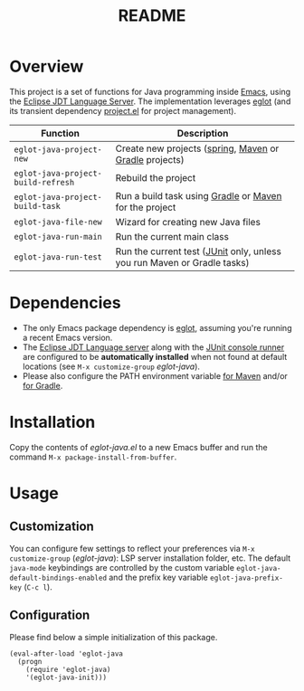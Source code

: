 #+TITLE: README

* Overview
This project is a set of functions for Java programming inside [[https://www.gnu.org/software/emacs/][Emacs]], using the [[https://github.com/eclipse/eclipse.jdt.ls][Eclipse JDT Language Server]].
The implementation leverages [[https://github.com/joaotavora/eglot][eglot]] (and its transient dependency [[https://github.com/emacs-mirror/emacs/blob/master/lisp/progmodes/project.el][project.el]] for project management).

|------------------------------------+-------------------------------------------------------------------------|
| Function                           | Description                                                             |
|------------------------------------+-------------------------------------------------------------------------|
| =eglot-java-project-new=           | Create new projects ([[https://start.spring.io/][spring]], [[https://maven.apache.org/][Maven]] or [[https://gradle.org/][Gradle]] projects)                  |
| =eglot-java-project-build-refresh= | Rebuild the project                                                     |
| =eglot-java-project-build-task=    | Run a build task using [[https://gradle.org/][Gradle]] or [[https://maven.apache.org/][Maven]] for the project                  |
| =eglot-java-file-new=              | Wizard for creating new Java files                                      |
| =eglot-java-run-main=              | Run the current main class                                              |
| =eglot-java-run-test=              | Run the current test ([[https://junit.org/junit5/][JUnit]] only, unless you run Maven or Gradle tasks) |
|------------------------------------+-------------------------------------------------------------------------|

* Dependencies
- The only Emacs package dependency is [[https://github.com/joaotavora/eglot][eglot]], assuming you're running a recent Emacs version.
- The [[https://projects.eclipse.org/projects/eclipse.jdt.ls/downloads][Eclipse JDT Language server]] along with the [[https://mvnrepository.com/artifact/org.junit.platform/junit-platform-console-standalone][JUnit console runner]] are configured to be *automatically installed* when not found at default locations (see =M-x customize-group= /eglot-java/).
- Please also configure the PATH environment variable [[https://www.tutorialspoint.com/maven/maven_environment_setup.htm][for Maven]] and/or  [[https://docs.gradle.org/current/userguide/installation.html][for Gradle]].

* Installation

Copy the contents of /eglot-java.el/ to a new Emacs buffer and run the command =M-x package-install-from-buffer=.

* Usage

** Customization

You can configure few settings to reflect your preferences via =M-x customize-group= (/eglot-java/): LSP server installation folder, etc. The default =java-mode= keybindings are controlled by the custom variable =eglot-java-default-bindings-enabled= and the prefix key variable =eglot-java-prefix-key= (=C-c l=).

** Configuration

Please find below a simple initialization of this package.

#+begin_src elisp
(eval-after-load 'eglot-java
  (progn
    (require 'eglot-java)
    '(eglot-java-init)))
#+end_src
